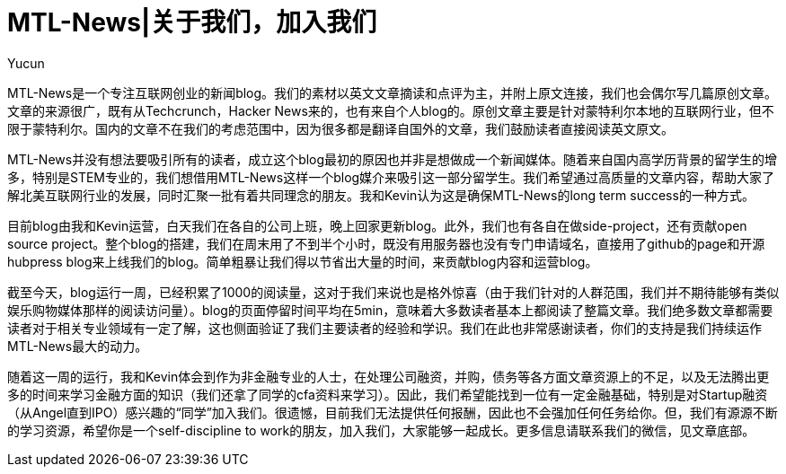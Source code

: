 = MTL-News|关于我们，加入我们
:hp-alt-title: about us
:published_at: 2015-08-14
:hp-tags: mtl news
:author: Yucun

MTL-News是一个专注互联网创业的新闻blog。我们的素材以英文文章摘读和点评为主，并附上原文连接，我们也会偶尔写几篇原创文章。文章的来源很广，既有从Techcrunch，Hacker News来的，也有来自个人blog的。原创文章主要是针对蒙特利尔本地的互联网行业，但不限于蒙特利尔。国内的文章不在我们的考虑范围中，因为很多都是翻译自国外的文章，我们鼓励读者直接阅读英文原文。

MTL-News并没有想法要吸引所有的读者，成立这个blog最初的原因也并非是想做成一个新闻媒体。随着来自国内高学历背景的留学生的增多，特别是STEM专业的，我们想借用MTL-News这样一个blog媒介来吸引这一部分留学生。我们希望通过高质量的文章内容，帮助大家了解北美互联网行业的发展，同时汇聚一批有着共同理念的朋友。我和Kevin认为这是确保MTL-News的long term success的一种方式。

目前blog由我和Kevin运营，白天我们在各自的公司上班，晚上回家更新blog。此外，我们也有各自在做side-project，还有贡献open source project。整个blog的搭建，我们在周末用了不到半个小时，既没有用服务器也没有专门申请域名，直接用了github的page和开源hubpress blog来上线我们的blog。简单粗暴让我们得以节省出大量的时间，来贡献blog内容和运营blog。

截至今天，blog运行一周，已经积累了1000的阅读量，这对于我们来说也是格外惊喜（由于我们针对的人群范围，我们并不期待能够有类似娱乐购物媒体那样的阅读访问量）。blog的页面停留时间平均在5min，意味着大多数读者基本上都阅读了整篇文章。我们绝多数文章都需要读者对于相关专业领域有一定了解，这也侧面验证了我们主要读者的经验和学识。我们在此也非常感谢读者，你们的支持是我们持续运作MTL-News最大的动力。

随着这一周的运行，我和Kevin体会到作为非金融专业的人士，在处理公司融资，并购，债务等各方面文章资源上的不足，以及无法腾出更多的时间来学习金融方面的知识（我们还拿了同学的cfa资料来学习）。因此，我们希望能找到一位有一定金融基础，特别是对Startup融资（从Angel直到IPO）感兴趣的“同学”加入我们。很遗憾，目前我们无法提供任何报酬，因此也不会强加任何任务给你。但，我们有源源不断的学习资源，希望你是一个self-discipline to work的朋友，加入我们，大家能够一起成长。更多信息请联系我们的微信，见文章底部。

